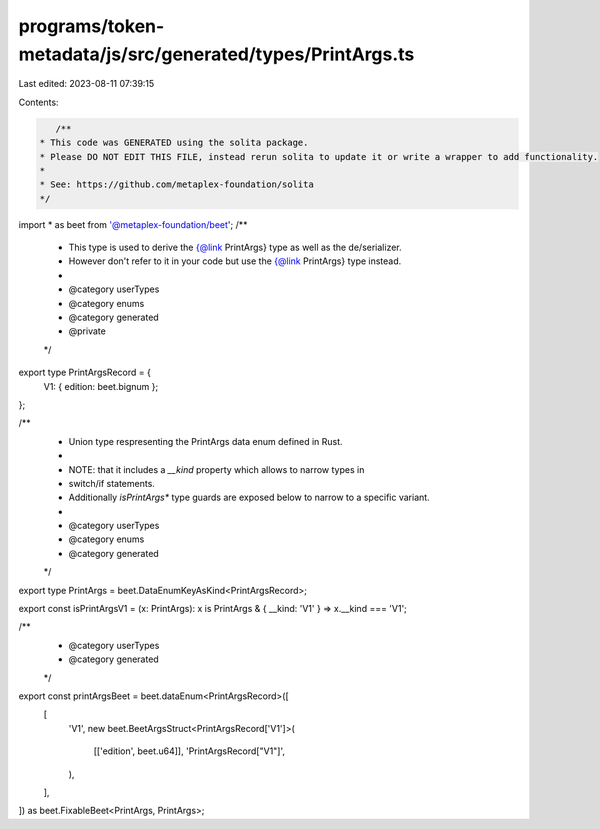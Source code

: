 programs/token-metadata/js/src/generated/types/PrintArgs.ts
===========================================================

Last edited: 2023-08-11 07:39:15

Contents:

.. code-block:: ts

    /**
 * This code was GENERATED using the solita package.
 * Please DO NOT EDIT THIS FILE, instead rerun solita to update it or write a wrapper to add functionality.
 *
 * See: https://github.com/metaplex-foundation/solita
 */

import * as beet from '@metaplex-foundation/beet';
/**
 * This type is used to derive the {@link PrintArgs} type as well as the de/serializer.
 * However don't refer to it in your code but use the {@link PrintArgs} type instead.
 *
 * @category userTypes
 * @category enums
 * @category generated
 * @private
 */
export type PrintArgsRecord = {
  V1: { edition: beet.bignum };
};

/**
 * Union type respresenting the PrintArgs data enum defined in Rust.
 *
 * NOTE: that it includes a `__kind` property which allows to narrow types in
 * switch/if statements.
 * Additionally `isPrintArgs*` type guards are exposed below to narrow to a specific variant.
 *
 * @category userTypes
 * @category enums
 * @category generated
 */
export type PrintArgs = beet.DataEnumKeyAsKind<PrintArgsRecord>;

export const isPrintArgsV1 = (x: PrintArgs): x is PrintArgs & { __kind: 'V1' } => x.__kind === 'V1';

/**
 * @category userTypes
 * @category generated
 */
export const printArgsBeet = beet.dataEnum<PrintArgsRecord>([
  [
    'V1',
    new beet.BeetArgsStruct<PrintArgsRecord['V1']>(
      [['edition', beet.u64]],
      'PrintArgsRecord["V1"]',
    ),
  ],
]) as beet.FixableBeet<PrintArgs, PrintArgs>;


